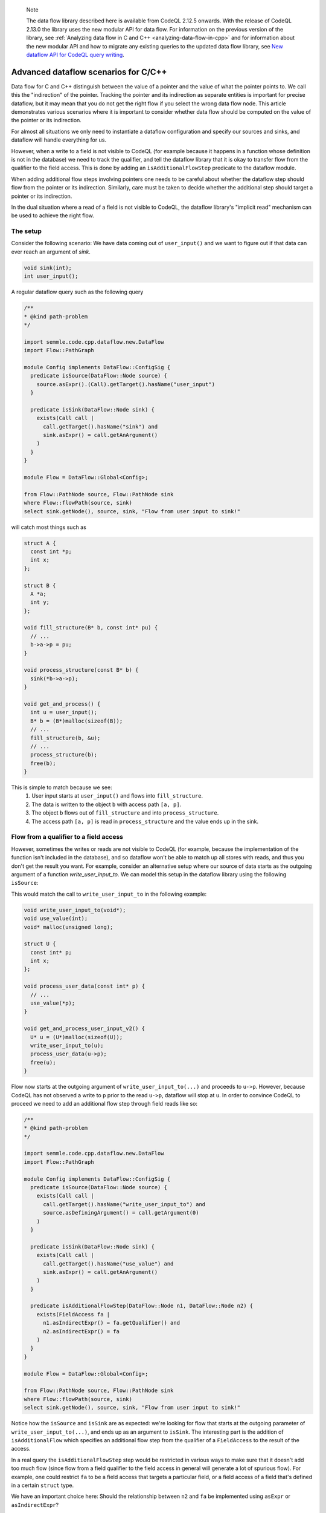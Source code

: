 .. _advanced-dataflow-scenarios-cpp:

.. pull-quote:: Note

   The data flow library described here is available from CodeQL 2.12.5 onwards. With the release of CodeQL 2.13.0 the library uses the new modular API for data flow. For information on the previous version of the library, see :ref:`Analyzing data flow in C and C++ <analyzing-data-flow-in-cpp>` and for information about the new modular API and how to migrate any existing queries to the updated data flow library, see `New dataflow API for CodeQL query writing <https://gh.io/codeql-new-dataflow-api>`__.

Advanced dataflow scenarios for C/C++
======================================

Data flow for C and C++ distinguish between the value of a pointer and the value of what the pointer points to. We call this the "indirection" of the pointer. Tracking the pointer and its indirection as separate entities is important for precise dataflow, but it may mean that you do not get the right flow if you select the wrong data flow node. This article demonstrates various scenarios where it is important to consider whether data flow should be computed on the value of the pointer or its indirection.

For almost all situations we only need to instantiate a dataflow configuration and specify our sources and sinks, and dataflow will handle everything for us.

However, when a write to a field is not visible to CodeQL (for example because it happens in a function whose definition is not in the database) we need to track the qualifier, and tell the dataflow library that it is okay to transfer flow from the qualifier to the field access. This is done by adding an ``isAdditionalFlowStep`` predicate to the dataflow module.

When adding additional flow steps involving pointers one needs to be careful about whether the dataflow step should flow from the pointer or its indirection. Similarly, care must be taken to decide whether the additional step should target a pointer or its indirection.

In the dual situation where a read of a field is not visible to CodeQL, the dataflow library's "implicit read" mechanism can be used to achieve the right flow.

The setup
---------

Consider the following scenario: We have data coming out of ``user_input()`` and we want to figure out if that data can ever reach an argument of `sink`.

.. code-block:: cpp

  void sink(int);
  int user_input();

A regular dataflow query such as the following query

.. code-block:: ql

  /**
  * @kind path-problem
  */

  import semmle.code.cpp.dataflow.new.DataFlow
  import Flow::PathGraph

  module Config implements DataFlow::ConfigSig {
    predicate isSource(DataFlow::Node source) {
      source.asExpr().(Call).getTarget().hasName("user_input")
    }

    predicate isSink(DataFlow::Node sink) {
      exists(Call call |
        call.getTarget().hasName("sink") and
        sink.asExpr() = call.getAnArgument()
      )
    }
  }

  module Flow = DataFlow::Global<Config>;

  from Flow::PathNode source, Flow::PathNode sink
  where Flow::flowPath(source, sink)
  select sink.getNode(), source, sink, "Flow from user input to sink!"

will catch most things such as

.. code-block:: cpp

  struct A {
    const int *p;
    int x;
  };

  struct B {
    A *a;
    int y;
  };

  void fill_structure(B* b, const int* pu) {
    // ...
    b->a->p = pu;
  }

  void process_structure(const B* b) {
    sink(*b->a->p);
  }

  void get_and_process() {
    int u = user_input();
    B* b = (B*)malloc(sizeof(B));
    // ...
    fill_structure(b, &u);
    // ...
    process_structure(b);
    free(b);
  }

This is simple to match because we see:
  1. User input starts at ``user_input()`` and flows into ``fill_structure``.
  2. The data is written to the object ``b`` with access path ``[a, p]``.
  3. The object ``b`` flows out of ``fill_structure`` and into ``process_structure``.
  4. The access path ``[a, p]`` is read in ``process_structure`` and the value ends up in the sink.

Flow from a qualifier to a field access
---------------------------------------

However, sometimes the writes or reads are not visible to CodeQL (for example, because the implementation of the function isn't included in the database), and so dataflow won't be able to match up all stores with reads, and thus you don't get the result you want. For example, consider an alternative setup where our source of data starts as the outgoing argument of a function `write_user_input_to`. We can model this setup in the dataflow library using the following ``isSource``:

.. code-block:: ql
  predicate isSource(DataFlow::Node source) {
    exists(Call call |
      call.getTarget().hasName("write_user_input_to") and
      source.asDefiningArgument() = call.getArgument(0)
    )
  }

This would match the call to ``write_user_input_to`` in the following example:

.. code-block:: cpp

  void write_user_input_to(void*);
  void use_value(int);
  void* malloc(unsigned long);

  struct U {
    const int* p;
    int x;
  };

  void process_user_data(const int* p) {
    // ...
    use_value(*p);
  }

  void get_and_process_user_input_v2() {
    U* u = (U*)malloc(sizeof(U));
    write_user_input_to(u);
    process_user_data(u->p);
    free(u);
  }

Flow now starts at the outgoing argument of ``write_user_input_to(...)`` and proceeds to ``u->p``. However, because CodeQL has not observed a write to ``p`` prior to the read ``u->p``, dataflow will stop at ``u``. In order to convince CodeQL to proceed we need to add an additional flow step through field reads like so:

.. code-block:: ql

  /**
  * @kind path-problem
  */

  import semmle.code.cpp.dataflow.new.DataFlow
  import Flow::PathGraph

  module Config implements DataFlow::ConfigSig {
    predicate isSource(DataFlow::Node source) {
      exists(Call call |
        call.getTarget().hasName("write_user_input_to") and
        source.asDefiningArgument() = call.getArgument(0)
      )
    }

    predicate isSink(DataFlow::Node sink) {
      exists(Call call |
        call.getTarget().hasName("use_value") and
        sink.asExpr() = call.getAnArgument()
      )
    }

    predicate isAdditionalFlowStep(DataFlow::Node n1, DataFlow::Node n2) {
      exists(FieldAccess fa |
        n1.asIndirectExpr() = fa.getQualifier() and
        n2.asIndirectExpr() = fa
      )
    }
  }

  module Flow = DataFlow::Global<Config>;

  from Flow::PathNode source, Flow::PathNode sink
  where Flow::flowPath(source, sink)
  select sink.getNode(), source, sink, "Flow from user input to sink!"

Notice how the ``isSource`` and ``isSink`` are as expected: we're looking for flow that starts at the outgoing parameter of ``write_user_input_to(...)``, and ends up as an argument to ``isSink``. The interesting part is the addition of ``isAdditionalFlow`` which specifies an additional flow step from the qualifier of a ``FieldAccess`` to the result of the access.

In a real query the ``isAdditionalFlowStep`` step would be restricted in various ways to make sure that it doesn't add too much flow (since flow from a field qualifier to the field access in general will generate a lot of spurious flow). For example, one could restrict ``fa`` to be a field access that targets a particular field, or a field access of a field that's defined in a certain ``struct`` type.

We have an important choice here: Should the relationship between ``n2`` and ``fa`` be implemented using ``asExpr`` or ``asIndirectExpr``? 

.. _using-asIndirectExpr:

Using asIndirectExpr
~~~~~~~~~~~~~~~~~~~~

If we use ``n2.asIndirectExpr() = fa`` we specify that flow moves to what ``fa`` points to. This allows dataflow to flow through a later dereference, which is exactly what we need to to flow from ``p`` to ``*p`` in ``process_user_data``.

Thus we get the required flow path.

Consider a slightly different sink:

.. code-block:: cpp

  void write_user_input_to(void*);
  void use_pointer(int*);
  void* malloc(unsigned long);

  struct U {
    const int* p;
    int x;
  };

  void process_user_data(const int* p) {
    // ...
    use_pointer(p);
  }

  void get_and_process_user_input_v2() {
    U* u = (U*)malloc(sizeof(U));
    write_user_input_to(u);
    process_user_data(u->p);
    free(u);
  }

The only difference between the previous example and this one is that our data ends up in a call to ``use_pointer`` which takes an ``int*`` instead of an ``int`` as an argument. Since our ``isAdditionalFlowStep`` implementation already steps to the indirection of the ``FieldAccess`` we're already tracking what the field points to. So we can find this flow by using ``sink.asIndirectExpr()`` to specify that the data we're interested in tracking is the value that ends up being pointed to by an argument that is passed to ``use_pointer``:

.. code-block:: ql

  predicate isSink(DataFlow::Node sink) {
    exists(Call call |
      call.getTarget().hasName("use_pointer") and
      sink.asIndirectExpr() = call.getAnArgument()
    )
  }

.. _using-asExpr:

Using asExpr
~~~~~~~~~~~~

Alternatively, this flow could also be tracked by:
  1. Changing ``isAdditionalFlowStep`` so that it targets the dataflow node that represents the value of the ``FieldAccess`` instead of the value it points to, and
  2. Changing ``isSink`` so specify that we're interested in tracking the value the argument passed to ``use_pointer`` (instead of the value of what the argument points to).

With those changes our QL query becomes:

.. code-block:: ql

  /**
  * @kind path-problem
  */

  import semmle.code.cpp.dataflow.new.DataFlow
  import Flow::PathGraph

  module Config implements DataFlow::ConfigSig {
    predicate isSource(DataFlow::Node source) {
      exists(Call call |
        call.getTarget().hasName("write_user_input_to") and
        source.asDefiningArgument() = call.getArgument(0)
      )
    }

    predicate isSink(DataFlow::Node sink) {
      exists(Call call |
        call.getTarget().hasName("use_pointer") and
        sink.asExpr() = call.getAnArgument()
      )
    }

    predicate isAdditionalFlowStep(DataFlow::Node n1, DataFlow::Node n2) {
      exists(FieldAccess fa |
        n1.asIndirectExpr() = fa.getQualifier() and
        n2.asExpr() = fa
      )
    }
  }

  module Flow = DataFlow::Global<Config>;

  from Flow::PathNode source, Flow::PathNode sink
  where Flow::flowPath(source, sink)
  select sink.getNode(), source, sink, "Flow from user input to sink!"

When we get to ``u->p`` the additional step transfers flow from what the qualifier points to, to the result of the ``FieldAccess``. After this, dataflow proceeds to ``p`` in ``use_pointer(p)`` and since we specified in our ``isSink`` that we're interested in the value of the argument, our dataflow analysis finds a result.

Passing the address of a variable to ``use_pointer``
~~~~~~~~~~~~~~~~~~~~~~~~~~~~~~~~~~~~~~~~~~~~~~~~~~~~

Consider an alternative scenario where ``U`` contains a single ``int`` data, and we pass the address of data to ``use_pointer`` as seen below.

.. code-block:: cpp

  void write_user_input_to(void*);
  void use_pointer(int*);
  void* malloc(unsigned long);

  struct U {
    int data;
    int x;
  };

  void process_user_data(int data) {
    // ...
    use_pointer(&data);
  }


  void get_and_process_user_input_v2() {
    U* u = (U*)malloc(sizeof(U));
    write_user_input_to(u);
    process_user_data(u->data);
    free(u);
  }

Since data is no longer a pointer our ``isAdditionalFlowStep`` doesn't make any sense because it specifies flow to the indirection of the field (and an integer does not have any indirections). So there is no choice about whether to taint the value of the field or its indirection: it has to be the value. However, since we pass the address of ``data`` to ``use_pointer`` the tainted data is what is pointed to by the argument of ``use_pointer`` (since the data pointed to by ``&data`` is exactly ``data``). So to handle this case we need a mix of the two situations above:
  1. We need to taint the value of the field just like in the :ref:`Using asExpr <using-asExpr>` section.
  2. We need to select the indirection of the argument just like in the :ref:`Using asIndirectExpr <using-asIndirectExpr>` section.

With these changes the query looks like:

.. code-block:: ql

  /**
  * @kind path-problem
  */

  import semmle.code.cpp.dataflow.new.DataFlow
  import Flow::PathGraph

  module Config implements DataFlow::ConfigSig {
    predicate isSource(DataFlow::Node source) {
      exists(Call call |
        call.getTarget().hasName("write_user_input_to") and
        source.asDefiningArgument() = call.getArgument(0)
      )
    }

    predicate isSink(DataFlow::Node sink) {
      exists(Call call |
        call.getTarget().hasName("use_pointer") and
        sink.asIndirectExpr() = call.getAnArgument()
      )
    }

    predicate isAdditionalFlowStep(DataFlow::Node n1, DataFlow::Node n2) {
      exists(FieldAccess fa |
        n1.asIndirectExpr() = fa.getQualifier() and
        n2.asExpr() = fa
      )
    }
  }

  module Flow = DataFlow::Global<Config>;

  from Flow::PathNode source, Flow::PathNode sink
  where Flow::flowPath(source, sink)
  select sink.getNode(), source, sink, "Flow from user input to sink!"

And with that query the flow is identified.

Specifying implicit reads
-------------------------

The previous section demonstrated how to add flow from qualifiers to field accesses because a source implicitly tainted all the fields of a struct. This section considers the opposite scenario: A specific field is being tainted, and we want to find any place that may read from this object, including any place that reads an unknown set of fields.

To set the stage, consider the following scenario:

.. code-block:: cpp

  struct A {
    const int *p;
    int x;
  };

  struct B {
    A *a;
    int z;
  };

  int user_input();
  void read_data(const void *);
  void *malloc(size_t);

  void get_input_and_read_data() {
    B b;
    b.a = (A *)malloc(sizeof(A));
    b.a->x = user_input();
    // ...
    read_data(&b);
    free(b.a);
  }

We write a user-controlled value into the object ``b`` at the access path ``[a, x]``. Afterwards, ``b`` is passed to ``read_data`` which we don't have the definition of in the database. We now want to track this user-input flowing into ``read_data``.

The dataflow library actually has a specific tool to handle this scenario, and thus we don't need to add any additional flow steps using ``isAdditionalFlowStep`` to handle this. Instead, we have to tell the dataflow library that ``read_data`` is a sink and may implicitly read the data from fields in the object it has been passed. To do that, we implement ``allowImplicitRead`` in our dataflow module:

.. code-block:: ql

  /**
  * @kind path-problem
  */

  import semmle.code.cpp.dataflow.new.DataFlow
  import Flow::PathGraph

  module Config implements DataFlow::ConfigSig {
    predicate isSource(DataFlow::Node source) {
      exists(Call call |
        call.getTarget().hasName("user_input") and
        source.asExpr() = call
      )
    }

    predicate isSink(DataFlow::Node sink) {
      exists(Call call |
        call.getTarget().hasName("read_data") and
        sink.asIndirectExpr() = call.getAnArgument()
      )
    }

    predicate allowImplicitRead(DataFlow::Node n, DataFlow::ContentSet cs) {
      isSink(n) and
      cs.getAReadContent().(DataFlow::FieldContent).getField().hasName(["a", "x"])
    }
  }

  module Flow = DataFlow::Global<Config>;

  from Flow::PathNode source, Flow::PathNode sink
  where Flow::flowPath(source, sink)
  select sink.getNode(), source, sink, "Flow from user input to sink!"

The ``allowImplicitRead`` predicate specifies that if we're at a node that satisfies ``isSink`` then we're allowed to assume that there is an implicit read of a field named ``a`` or a field named ``x`` (in this case both). This gets us the flow we are interested in because the dataflow library now will see:

  1. User input starts at ``user_input()``.
  2. The data flowing into ``b`` with access path ``[a, x]``.
  3. The data flowing to the indirection of ``&b`` (i.e., the object ``b``).
  4. An implicit read of the field ``x`` followed by an implicit read of the field ``a`` at the sink.

Thus, we end up at a node that satisfies ``isSink`` with an empty access path, and hence a dataflow path is successfully found.